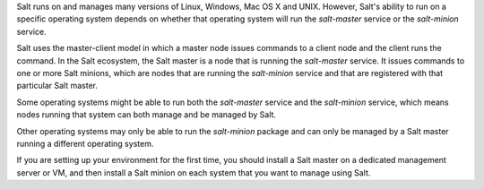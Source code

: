 .. _supported-os-concepts:

Salt runs on and manages many versions of Linux, Windows, Mac OS X and UNIX.
However, Salt's ability to run on a specific operating system depends on whether
that operating system will run the `salt-master` service or the `salt-minion`
service.

Salt uses the master-client model in which a master node issues commands to a
client node and the client runs the command. In the Salt ecosystem, the Salt
master is a node that is running the `salt-master` service. It issues commands
to one or more Salt minions, which are nodes that are running the `salt-minion`
service and that are registered with that particular Salt master.

Some operating systems might be able to run both the `salt-master` service and
the `salt-minion` service, which means nodes running that system can both manage
and be managed by Salt.

Other operating systems may only be able to run the `salt-minion` package and
can only be managed by a Salt master running a different operating system.

If you are setting up your environment for the first time, you should install a
Salt master on a dedicated management server or VM, and then install a Salt
minion on each system that you want to manage using Salt.
